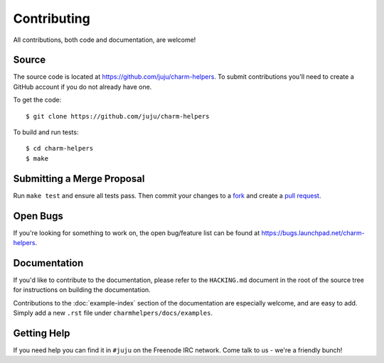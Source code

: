 Contributing
============

All contributions, both code and documentation, are welcome!

Source
------

The source code is located at https://github.com/juju/charm-helpers. To
submit contributions you'll need to create a GitHub account if you do not
already have one.

To get the code::

  $ git clone https://github.com/juju/charm-helpers

To build and run tests::

  $ cd charm-helpers
  $ make

Submitting a Merge Proposal
---------------------------

Run ``make test`` and ensure all tests pass. Then commit your changes to a
`fork <https://github.com/juju/charm-helpers/fork>`_ and create a
`pull request <https://github.com/juju/charm-helpers/compare>`_.

Open Bugs
---------

If you're looking for something to work on, the open bug/feature list can be
found at https://bugs.launchpad.net/charm-helpers.

Documentation
-------------

If you'd like to contribute to the documentation, please refer to the ``HACKING.md``
document in the root of the source tree for instructions on building the documentation.

Contributions to the :doc:`example-index` section of the documentation are
especially welcome, and are easy to add. Simply add a new ``.rst`` file under
``charmhelpers/docs/examples``.

Getting Help
------------

If you need help you can find it in ``#juju`` on the Freenode IRC network. Come
talk to us - we're a friendly bunch!
